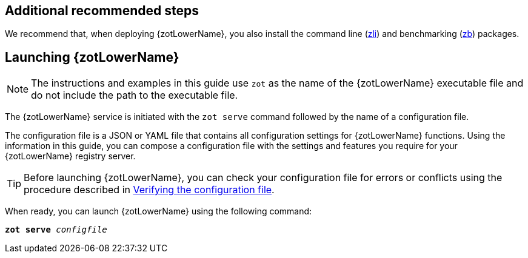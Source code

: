 == Additional recommended steps

We recommend that, when deploying {zotLowerName}, you also install the command
line (<<#_zli_chapter, zli>>) and benchmarking (<<#_zb_chapter, zb>>) packages.

== Launching {zotLowerName}

NOTE: The instructions and examples in this guide use `zot` as the name of the
{zotLowerName} executable file and do not include the path to the
executable file.

The {zotLowerName} service is initiated with the `zot serve` command followed by
the name of a configuration file.

The configuration file is a JSON or YAML file that contains all configuration
settings for {zotLowerName} functions. Using the information in this guide, you
can compose a configuration file with the settings and features you require for
your {zotLowerName} registry server.

TIP: Before launching {zotLowerName}, you can check your configuration file
for errors or conflicts using the procedure described in
<<#_verifying_config, Verifying the configuration file>>.

When ready, you can launch {zotLowerName} using the following command:

``*zot* *serve* _configfile_``
